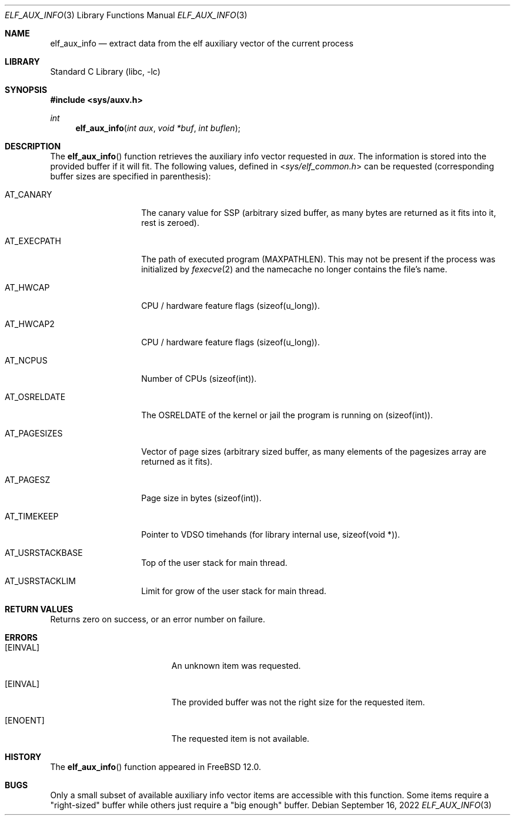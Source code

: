 .\"
.\" Copyright (c) 2019 Ian Lepore <ian@freebsd.org>
.\"
.\" Redistribution and use in source and binary forms, with or without
.\" modification, are permitted provided that the following conditions
.\" are met:
.\"
.\" 1. Redistributions of source code must retain the above copyright
.\"    notice, this list of conditions and the following disclaimer.
.\" 2. Redistributions in binary form must reproduce the above copyright
.\"    notice, this list of conditions and the following disclaimer in the
.\"    documentation and/or other materials provided with the distribution.
.\"
.\" THIS SOFTWARE IS PROVIDED BY THE AUTHOR ``AS IS'' AND ANY EXPRESS OR
.\" IMPLIED WARRANTIES, INCLUDING, BUT NOT LIMITED TO, THE IMPLIED WARRANTIES
.\" OF MERCHANTABILITY AND FITNESS FOR A PARTICULAR PURPOSE ARE DISCLAIMED.
.\" IN NO EVENT SHALL THE AUTHOR BE LIABLE FOR ANY DIRECT, INDIRECT,
.\" INCIDENTAL, SPECIAL, EXEMPLARY, OR CONSEQUENTIAL DAMAGES (INCLUDING, BUT
.\" NOT LIMITED TO, PROCUREMENT OF SUBSTITUTE GOODS OR SERVICES; LOSS OF USE,
.\" DATA, OR PROFITS; OR BUSINESS INTERRUPTION) HOWEVER CAUSED AND ON ANY
.\" THEORY OF LIABILITY, WHETHER IN CONTRACT, STRICT LIABILITY, OR TORT
.\" (INCLUDING NEGLIGENCE OR OTHERWISE) ARISING IN ANY WAY OUT OF THE USE OF
.\" THIS SOFTWARE, EVEN IF ADVISED OF THE POSSIBILITY OF SUCH DAMAGE.
.\"
.\" $FreeBSD$
.\"
.Dd September 16, 2022
.Dt ELF_AUX_INFO 3
.Os
.Sh NAME
.Nm elf_aux_info
.Nd extract data from the elf auxiliary vector of the current process
.Sh LIBRARY
.Lb libc
.Sh SYNOPSIS
.In sys/auxv.h
.Ft int
.Fn elf_aux_info "int aux" "void *buf" "int buflen"
.Sh DESCRIPTION
The
.Fn elf_aux_info
function retrieves the auxiliary info vector requested in
.Va aux .
The information is stored into the provided buffer if it will fit.
The following values, defined in
.In sys/elf_common.h
can be requested (corresponding buffer sizes are specified in parenthesis):
.Bl -tag -width AT_OSRELDATE
.It AT_CANARY
The canary value for SSP (arbitrary sized buffer, as many bytes are
returned as it fits into it, rest is zeroed).
.It AT_EXECPATH
The path of executed program
.Dv (MAXPATHLEN).
This may not be present if the process was initialized by
.Xr fexecve 2
and the namecache no longer contains the file's name.
.It AT_HWCAP
CPU / hardware feature flags
.Dv (sizeof(u_long)).
.It AT_HWCAP2
CPU / hardware feature flags
.Dv (sizeof(u_long)).
.It AT_NCPUS
Number of CPUs
.Dv (sizeof(int)).
.It AT_OSRELDATE
The
.Dv OSRELDATE
of the kernel or jail the program is running on
.Dv (sizeof(int)).
.It AT_PAGESIZES
Vector of page sizes (arbitrary sized buffer, as many elements of the
.Dv pagesizes
array are returned as it fits).
.It AT_PAGESZ
Page size in bytes
.Dv (sizeof(int)).
.It AT_TIMEKEEP
Pointer to VDSO timehands (for library internal use,
.Dv sizeof(void *)).
.It AT_USRSTACKBASE
Top of the user stack for main thread.
.It AT_USRSTACKLIM
Limit for grow of the user stack for main thread.
.El
.Sh RETURN VALUES
Returns zero on success, or an error number on failure.
.Sh ERRORS
.Bl -tag -width Er
.It Bq Er EINVAL
An unknown item was requested.
.It Bq Er EINVAL
The provided buffer was not the right size for the requested item.
.It Bq Er ENOENT
The requested item is not available.
.El
.Sh HISTORY
The
.Fn elf_aux_info
function appeared in
.Fx 12.0 .
.Sh BUGS
Only a small subset of available auxiliary info vector items are
accessible with this function.
Some items require a "right-sized" buffer while others just require a
"big enough" buffer.
